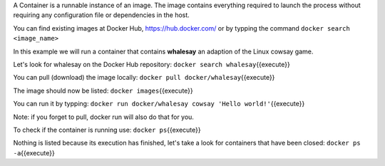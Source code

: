A Container is a runnable instance of an image. The image contains
everything required to launch the process without requiring any
configuration file or dependencies in the host.

You can find existing images at Docker Hub, https://hub.docker.com/ or
by typping the command ``docker search <image_name>``

In this example we will run a container that contains **whalesay** an
adaption of the Linux cowsay game.

Let's look for whalesay on the Docker Hub repository:
``docker search whalesay``\ {{execute}}

You can pull (download) the image locally:
``docker pull docker/whalesay``\ {{execute}}

The image should now be listed: ``docker images``\ {{execute}}

You can run it by typping:
``docker run docker/whalesay cowsay 'Hello world!'``\ {{execute}}

Note: if you forget to pull, docker run will also do that for you.

To check if the container is running use: ``docker ps``\ {{execute}}

Nothing is listed because its execution has finished, let's take a look
for containers that have been closed: ``docker ps -a``\ {{execute}}
